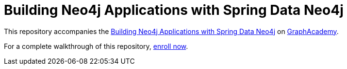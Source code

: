 = Building Neo4j Applications with Spring Data Neo4j

This repository accompanies the link:graphacademy.neo4j.com/courses/app-spring-data[Building Neo4j Applications with Spring Data Neo4j^] on link:graphacademy.neo4j.com/courses[GraphAcademy^].

For a complete walkthrough of this repository, link:graphacademy.neo4j.com/courses/app-spring-data[enroll now^].